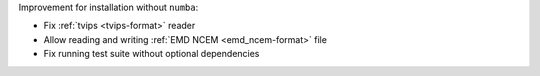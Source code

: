 Improvement for installation without ``numba``:

- Fix :ref:`tvips <tvips-format>` reader
- Allow reading and writing :ref:`EMD NCEM <emd_ncem-format>` file
- Fix running test suite without optional dependencies